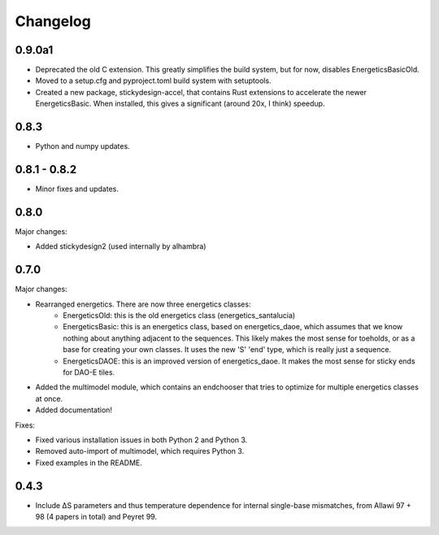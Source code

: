 Changelog
==========

0.9.0a1
-------

* Deprecated the old C extension.  This greatly simplifies the build system, but for now, disables EnergeticsBasicOld.
* Moved to a setup.cfg and pyproject.toml build system with setuptools.
* Created a new package, stickydesign-accel, that contains Rust extensions to accelerate the newer EnergeticsBasic.  When installed, this gives a significant (around 20x, I think) speedup.

0.8.3
-----

* Python and numpy updates.

0.8.1 - 0.8.2
-------------

* Minor fixes and updates.

0.8.0
-----

Major changes:

* Added stickydesign2 (used internally by alhambra)

0.7.0
-----

Major changes:

* Rearranged energetics.  There are now three energetics classes:
    * EnergeticsOld: this is the old energetics class (energetics_santalucia)
    * EnergeticsBasic: this is an energetics class, based on energetics_daoe, which assumes that we know nothing about anything adjacent to the sequences.  This likely makes the most sense for toeholds, or as a base for creating your own classes.  It uses the new 'S' 'end' type, which is really just a sequence.
    * EnergeticsDAOE: this is an improved version of energetics_daoe.  It makes the most sense for sticky ends for DAO-E tiles.
* Added the multimodel module, which contains an endchooser that tries to optimize for multiple energetics classes at once.
* Added documentation!

Fixes:

* Fixed various installation issues in both Python 2 and Python 3.
* Removed auto-import of multimodel, which requires Python 3.
* Fixed examples in the README.

0.4.3
-----

* Include ∆S parameters and thus temperature dependence for internal single-base
  mismatches, from Allawi 97 + 98 (4 papers in total) and Peyret 99. 

